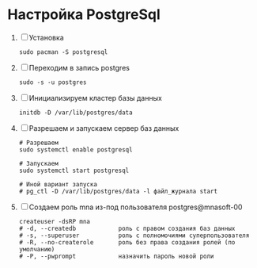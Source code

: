 * Настройка PostgreSql
1. [ ] Установка
   #+begin_src shell
     sudo pacman -S postgresql
   #+end_src
2. [ ] Переходим в запись postgres
   #+begin_src shell
     sudo -s -u postgres
   #+end_src
3. [ ] Инициализируем кластер базы данных
   #+begin_src shell
     initdb -D /var/lib/postgres/data
   #+end_src

3. [ ] Разрешаем и запускаем сервер баз данных 
   #+begin_src shell
     # Разрешаем
     sudo systemctl enable postgresql

     # Запускаем
     sudo systemctl start postgresql

     # Иной вариант запуска
     # pg_ctl -D /var/lib/postgres/data -l файл_журнала start
   #+end_src

4. [ ] Создаем роль mna из-под пользователя postgres@mnasoft-00
   #+begin_src shell
     createuser -dsRP mna
     # -d, --createdb            роль с правом создания баз данных
     # -s, --superuser           роль с полномочиями суперпользователя
     # -R, --no-createrole       роль без права создания ролей (по умолчанию)
     # -P, --pwprompt            назначить пароль новой роли
#+end_src

